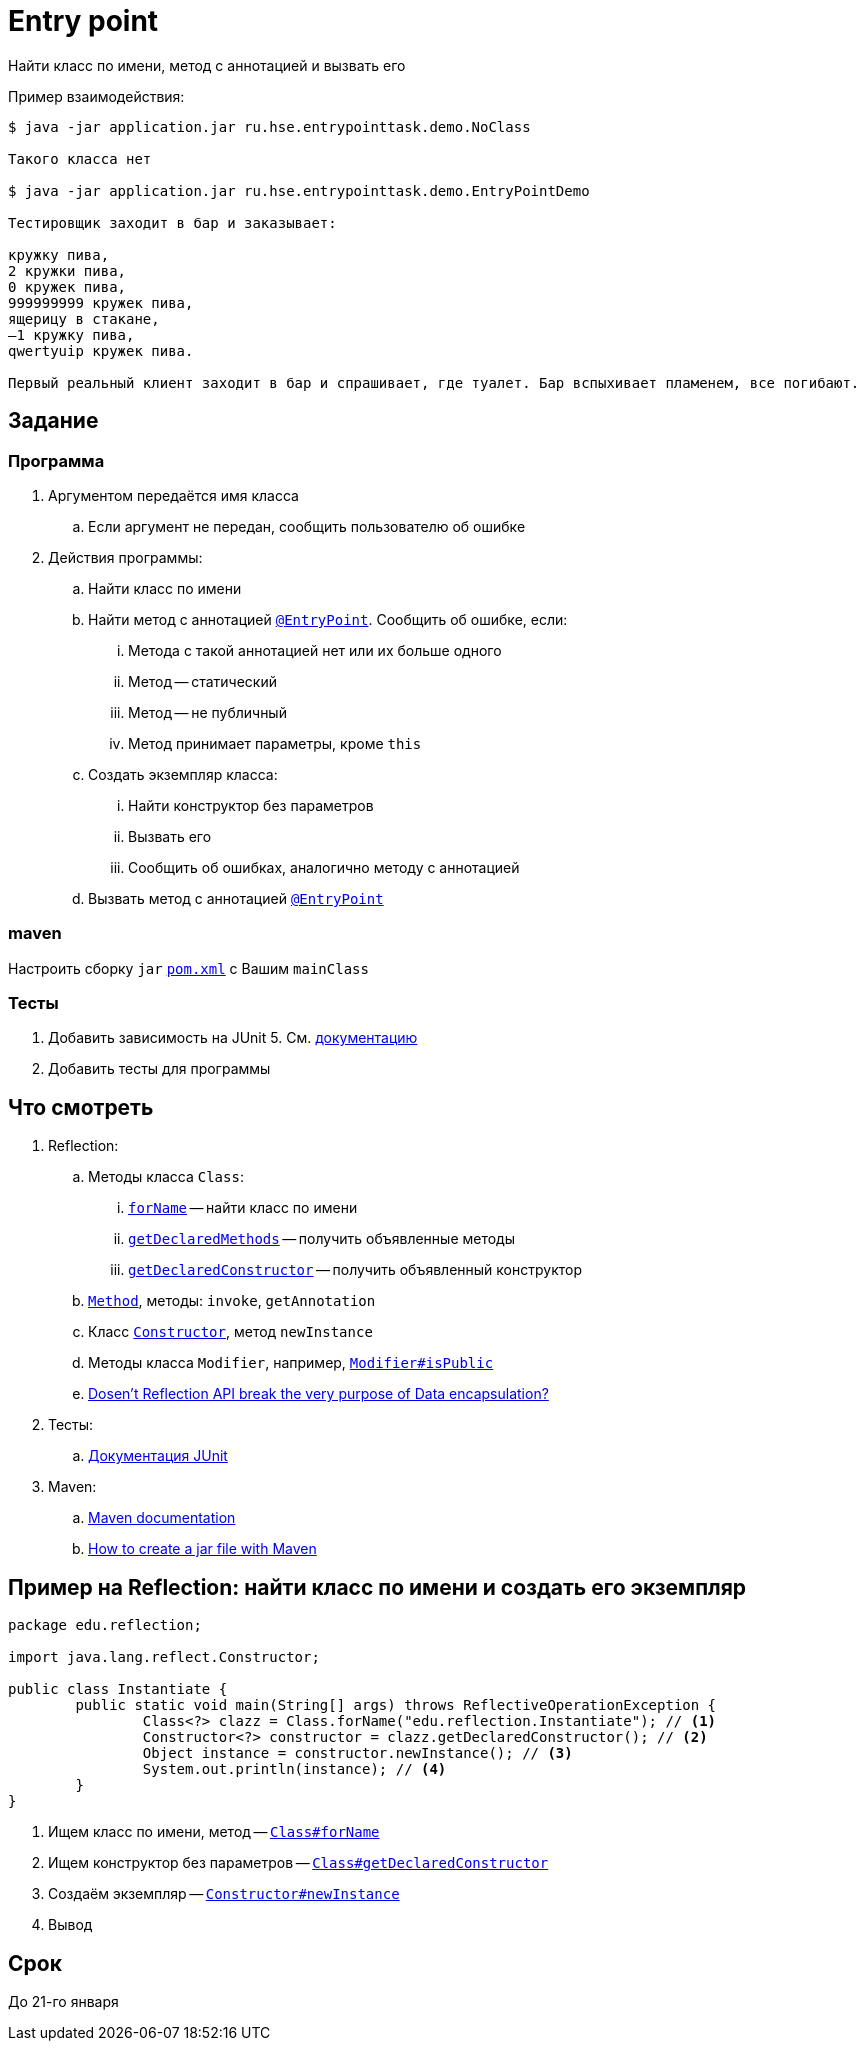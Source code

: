 = Entry point

Найти класс по имени, метод с аннотацией и вызвать его

Пример взаимодействия:

[source,text]
----
$ java -jar application.jar ru.hse.entrypointtask.demo.NoClass

Такого класса нет

$ java -jar application.jar ru.hse.entrypointtask.demo.EntryPointDemo

Тестировщик заходит в бар и заказывает:

кружку пива,
2 кружки пива,
0 кружек пива,
999999999 кружек пива,
ящерицу в стакане,
–1 кружку пива,
qwertyuip кружек пива.

Первый реальный клиент заходит в бар и спрашивает, где туалет. Бар вспыхивает пламенем, все погибают.
----

== Задание

=== Программа

. Аргументом передаётся имя класса
.. Если аргумент не передан, сообщить пользователю об ошибке
. Действия программы:
.. Найти класс по имени
.. Найти метод с аннотацией link:src/main/java/ru/hse/entrypointtask/annotation/EntryPoint.java[`@EntryPoint`].
Сообщить об ошибке, если:
... Метода с такой аннотацией нет или их больше одного
... Метод -- статический
... Метод -- не публичный
... Метод принимает параметры, кроме `this`
.. Создать экземпляр класса:
... Найти конструктор без параметров
... Вызвать его
... Сообщить об ошибках, аналогично методу с аннотацией
.. Вызвать метод с аннотацией link:src/main/java/ru/hse/entrypointtask/annotation/EntryPoint.java[`@EntryPoint`]

=== maven

Настроить сборку `jar` link:pom.xml[`pom.xml`] с Вашим `mainClass`

=== Тесты

. Добавить зависимость на JUnit 5. См. https://junit.org/junit5/docs/current/user-guide/#running-tests-build-maven[документацию]
. Добавить тесты для программы

== Что смотреть

. Reflection:
.. Методы класса `Class`:
... https://docs.oracle.com/en/java/javase/17/docs/api/java.base/java/lang/Class.html#forName(java.lang.String)[`forName`] -- найти класс по имени
... https://docs.oracle.com/en/java/javase/17/docs/api/java.base/java/lang/Class.html#getDeclaredMethods()[`getDeclaredMethods`] -- получить объявленные методы
... https://docs.oracle.com/en/java/javase/17/docs/api/java.base/java/lang/Class.html#getDeclaredConstructor(java.lang.Class...)[`getDeclaredConstructor`] -- получить объявленный конструктор
.. https://docs.oracle.com/en/java/javase/17/docs/api/java.base/java/lang/reflect/Method.html[`Method`], методы: `invoke`, `getAnnotation`
.. Класс https://docs.oracle.com/en/java/javase/17/docs/api/java.base/java/lang/reflect/Constructor.html[`Constructor`], метод `newInstance`
.. Методы класса `Modifier`, например, https://docs.oracle.com/en/java/javase/17/docs/api/java.base/java/lang/reflect/Modifier.html#isPublic(int)[`Modifier#isPublic`]
.. https://stackoverflow.com/q/16635025/6486622[Dosen't Reflection API break the very purpose of Data encapsulation?]
. Тесты:
.. https://junit.org/junit5/docs/current/user-guide/[Документация JUnit]
. Maven:
.. https://maven.apache.org/guides/[Maven documentation]
.. https://mkyong.com/maven/how-to-create-a-jar-file-with-maven/[How to create a jar file with Maven]

== Пример на Reflection: найти класс по имени и создать его экземпляр

[source,java]
----
package edu.reflection;

import java.lang.reflect.Constructor;

public class Instantiate {
	public static void main(String[] args) throws ReflectiveOperationException {
		Class<?> clazz = Class.forName("edu.reflection.Instantiate"); // <1>
		Constructor<?> constructor = clazz.getDeclaredConstructor(); // <2>
		Object instance = constructor.newInstance(); // <3>
		System.out.println(instance); // <4>
	}
}
----

<1> Ищем класс по имени, метод -- https://docs.oracle.com/en/java/javase/17/docs/api/java.base/java/lang/Class.html#forName(java.lang.String)[`Class#forName`]
<2> Ищем конструктор без параметров -- https://docs.oracle.com/en/java/javase/17/docs/api/java.base/java/lang/Class.html#getDeclaredConstructor(java.lang.Class...)[`Class#getDeclaredConstructor`]
<3> Создаём экземпляр -- https://docs.oracle.com/en/java/javase/17/docs/api/java.base/java/lang/reflect/Constructor.html#newInstance(java.lang.Object...)[`Constructor#newInstance`]
<4> Вывод

== Срок

До 21-го января
